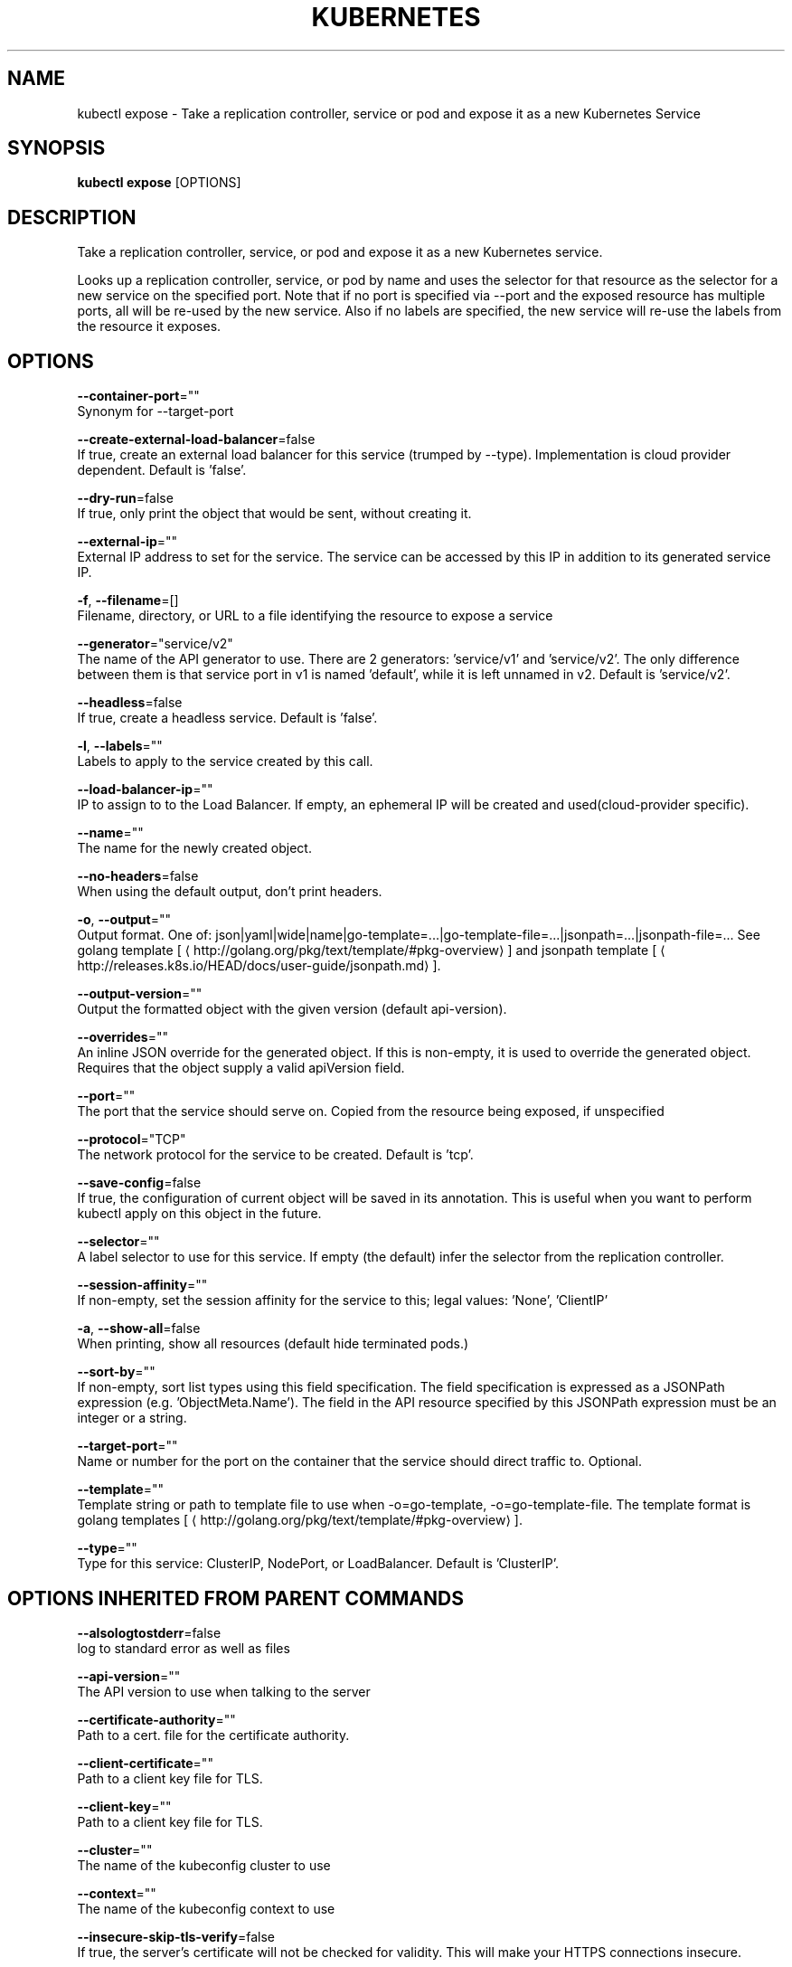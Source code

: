 .TH "KUBERNETES" "1" " kubernetes User Manuals" "Eric Paris" "Jan 2015"  ""


.SH NAME
.PP
kubectl expose \- Take a replication controller, service or pod and expose it as a new Kubernetes Service


.SH SYNOPSIS
.PP
\fBkubectl expose\fP [OPTIONS]


.SH DESCRIPTION
.PP
Take a replication controller, service, or pod and expose it as a new Kubernetes service.

.PP
Looks up a replication controller, service, or pod by name and uses the selector for that resource as the
selector for a new service on the specified port. Note that if no port is specified via \-\-port and the
exposed resource has multiple ports, all will be re\-used by the new service. Also if no labels are specified,
the new service will re\-use the labels from the resource it exposes.


.SH OPTIONS
.PP
\fB\-\-container\-port\fP=""
    Synonym for \-\-target\-port

.PP
\fB\-\-create\-external\-load\-balancer\fP=false
    If true, create an external load balancer for this service (trumped by \-\-type). Implementation is cloud provider dependent. Default is 'false'.

.PP
\fB\-\-dry\-run\fP=false
    If true, only print the object that would be sent, without creating it.

.PP
\fB\-\-external\-ip\fP=""
    External IP address to set for the service. The service can be accessed by this IP in addition to its generated service IP.

.PP
\fB\-f\fP, \fB\-\-filename\fP=[]
    Filename, directory, or URL to a file identifying the resource to expose a service

.PP
\fB\-\-generator\fP="service/v2"
    The name of the API generator to use. There are 2 generators: 'service/v1' and 'service/v2'. The only difference between them is that service port in v1 is named 'default', while it is left unnamed in v2. Default is 'service/v2'.

.PP
\fB\-\-headless\fP=false
    If true, create a headless service. Default is 'false'.

.PP
\fB\-l\fP, \fB\-\-labels\fP=""
    Labels to apply to the service created by this call.

.PP
\fB\-\-load\-balancer\-ip\fP=""
    IP to assign to to the Load Balancer. If empty, an ephemeral IP will be created and used(cloud\-provider specific).

.PP
\fB\-\-name\fP=""
    The name for the newly created object.

.PP
\fB\-\-no\-headers\fP=false
    When using the default output, don't print headers.

.PP
\fB\-o\fP, \fB\-\-output\fP=""
    Output format. One of: json|yaml|wide|name|go\-template=...|go\-template\-file=...|jsonpath=...|jsonpath\-file=... See golang template [
\[la]http://golang.org/pkg/text/template/#pkg-overview\[ra]] and jsonpath template [
\[la]http://releases.k8s.io/HEAD/docs/user-guide/jsonpath.md\[ra]].

.PP
\fB\-\-output\-version\fP=""
    Output the formatted object with the given version (default api\-version).

.PP
\fB\-\-overrides\fP=""
    An inline JSON override for the generated object. If this is non\-empty, it is used to override the generated object. Requires that the object supply a valid apiVersion field.

.PP
\fB\-\-port\fP=""
    The port that the service should serve on. Copied from the resource being exposed, if unspecified

.PP
\fB\-\-protocol\fP="TCP"
    The network protocol for the service to be created. Default is 'tcp'.

.PP
\fB\-\-save\-config\fP=false
    If true, the configuration of current object will be saved in its annotation. This is useful when you want to perform kubectl apply on this object in the future.

.PP
\fB\-\-selector\fP=""
    A label selector to use for this service. If empty (the default) infer the selector from the replication controller.

.PP
\fB\-\-session\-affinity\fP=""
    If non\-empty, set the session affinity for the service to this; legal values: 'None', 'ClientIP'

.PP
\fB\-a\fP, \fB\-\-show\-all\fP=false
    When printing, show all resources (default hide terminated pods.)

.PP
\fB\-\-sort\-by\fP=""
    If non\-empty, sort list types using this field specification.  The field specification is expressed as a JSONPath expression (e.g. 'ObjectMeta.Name'). The field in the API resource specified by this JSONPath expression must be an integer or a string.

.PP
\fB\-\-target\-port\fP=""
    Name or number for the port on the container that the service should direct traffic to. Optional.

.PP
\fB\-\-template\fP=""
    Template string or path to template file to use when \-o=go\-template, \-o=go\-template\-file. The template format is golang templates [
\[la]http://golang.org/pkg/text/template/#pkg-overview\[ra]].

.PP
\fB\-\-type\fP=""
    Type for this service: ClusterIP, NodePort, or LoadBalancer. Default is 'ClusterIP'.


.SH OPTIONS INHERITED FROM PARENT COMMANDS
.PP
\fB\-\-alsologtostderr\fP=false
    log to standard error as well as files

.PP
\fB\-\-api\-version\fP=""
    The API version to use when talking to the server

.PP
\fB\-\-certificate\-authority\fP=""
    Path to a cert. file for the certificate authority.

.PP
\fB\-\-client\-certificate\fP=""
    Path to a client key file for TLS.

.PP
\fB\-\-client\-key\fP=""
    Path to a client key file for TLS.

.PP
\fB\-\-cluster\fP=""
    The name of the kubeconfig cluster to use

.PP
\fB\-\-context\fP=""
    The name of the kubeconfig context to use

.PP
\fB\-\-insecure\-skip\-tls\-verify\fP=false
    If true, the server's certificate will not be checked for validity. This will make your HTTPS connections insecure.

.PP
\fB\-\-kubeconfig\fP=""
    Path to the kubeconfig file to use for CLI requests.

.PP
\fB\-\-log\-backtrace\-at\fP=:0
    when logging hits line file:N, emit a stack trace

.PP
\fB\-\-log\-dir\fP=""
    If non\-empty, write log files in this directory

.PP
\fB\-\-log\-flush\-frequency\fP=5s
    Maximum number of seconds between log flushes

.PP
\fB\-\-logtostderr\fP=true
    log to standard error instead of files

.PP
\fB\-\-match\-server\-version\fP=false
    Require server version to match client version

.PP
\fB\-\-namespace\fP=""
    If present, the namespace scope for this CLI request.

.PP
\fB\-\-password\fP=""
    Password for basic authentication to the API server.

.PP
\fB\-s\fP, \fB\-\-server\fP=""
    The address and port of the Kubernetes API server

.PP
\fB\-\-stderrthreshold\fP=2
    logs at or above this threshold go to stderr

.PP
\fB\-\-token\fP=""
    Bearer token for authentication to the API server.

.PP
\fB\-\-user\fP=""
    The name of the kubeconfig user to use

.PP
\fB\-\-username\fP=""
    Username for basic authentication to the API server.

.PP
\fB\-\-v\fP=0
    log level for V logs

.PP
\fB\-\-vmodule\fP=
    comma\-separated list of pattern=N settings for file\-filtered logging


.SH EXAMPLE
.PP
.RS

.nf
# Create a service for a replicated nginx, which serves on port 80 and connects to the containers on port 8000.
$ kubectl expose rc nginx \-\-port=80 \-\-target\-port=8000

# Create a service for a replication controller identified by type and name specified in "nginx\-controller.yaml", which serves on port 80 and connects to the containers on port 8000.
$ kubectl expose \-f nginx\-controller.yaml \-\-port=80 \-\-target\-port=8000

# Create a service for a pod valid\-pod, which serves on port 444 with the name "frontend"
$ kubectl expose pod valid\-pod \-\-port=444 \-\-name=frontend

# Create a second service based on the above service, exposing the container port 8443 as port 443 with the name "nginx\-https"
$ kubectl expose service nginx \-\-port=443 \-\-target\-port=8443 \-\-name=nginx\-https

# Create a service for a replicated streaming application on port 4100 balancing UDP traffic and named 'video\-stream'.
$ kubectl expose rc streamer \-\-port=4100 \-\-protocol=udp \-\-name=video\-stream

.fi
.RE


.SH SEE ALSO
.PP
\fBkubectl(1)\fP,


.SH HISTORY
.PP
January 2015, Originally compiled by Eric Paris (eparis at redhat dot com) based on the kubernetes source material, but hopefully they have been automatically generated since!
